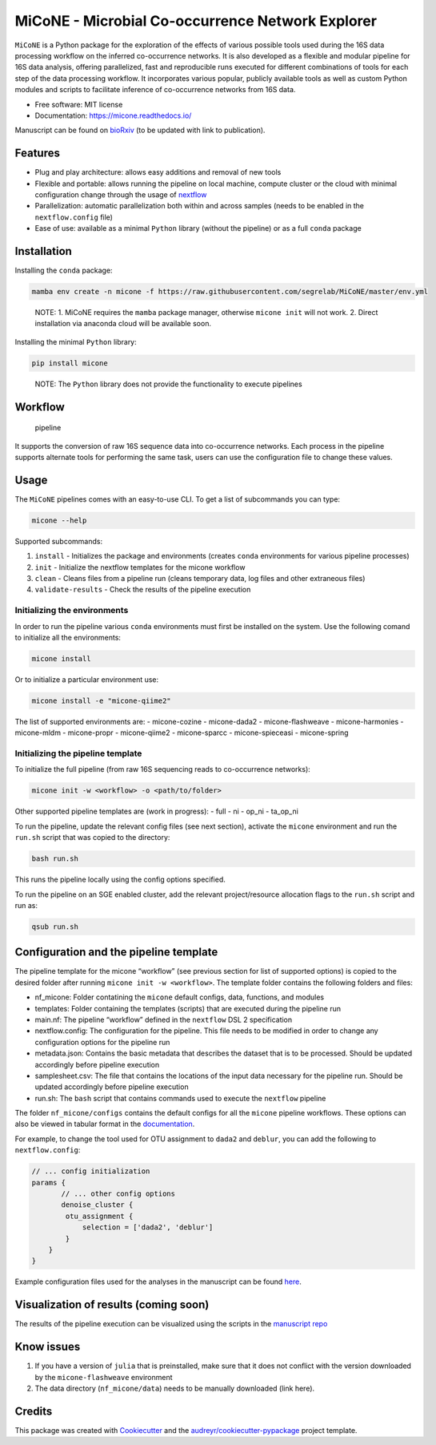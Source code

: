 MiCoNE - Microbial Co-occurrence Network Explorer
=================================================

|Build Status| |Documentation Status| |codecov| |CodeFactor| |Updates|
|Code style: black|

``MiCoNE`` is a Python package for the exploration of the effects of
various possible tools used during the 16S data processing workflow on
the inferred co-occurrence networks. It is also developed as a flexible
and modular pipeline for 16S data analysis, offering parallelized, fast
and reproducible runs executed for different combinations of tools for
each step of the data processing workflow. It incorporates various
popular, publicly available tools as well as custom Python modules and
scripts to facilitate inference of co-occurrence networks from 16S data.

-  Free software: MIT license
-  Documentation: https://micone.readthedocs.io/

Manuscript can be found on
`bioRxiv <https://www.biorxiv.org/content/10.1101/2020.09.23.309781v2>`__
(to be updated with link to publication).

Features
--------

-  Plug and play architecture: allows easy additions and removal of new
   tools
-  Flexible and portable: allows running the pipeline on local machine,
   compute cluster or the cloud with minimal configuration change
   through the usage of `nextflow <www.nextflow.io>`__
-  Parallelization: automatic parallelization both within and across
   samples (needs to be enabled in the ``nextflow.config`` file)
-  Ease of use: available as a minimal ``Python`` library (without the
   pipeline) or as a full ``conda`` package

Installation
------------

Installing the ``conda`` package:

.. code:: sh

   mamba env create -n micone -f https://raw.githubusercontent.com/segrelab/MiCoNE/master/env.yml

..

   NOTE: 1. MiCoNE requires the ``mamba`` package manager, otherwise
   ``micone init`` will not work. 2. Direct installation via anaconda
   cloud will be available soon.

Installing the minimal ``Python`` library:

.. code:: sh

   pip install micone

..

   NOTE: The ``Python`` library does not provide the functionality to
   execute pipelines

Workflow
--------

.. figure:: assets/pipeline.png
   :alt: pipeline

   pipeline

It supports the conversion of raw 16S sequence data into co-occurrence
networks. Each process in the pipeline supports alternate tools for
performing the same task, users can use the configuration file to change
these values.

Usage
-----

The ``MiCoNE`` pipelines comes with an easy-to-use CLI. To get a list of
subcommands you can type:

.. code:: sh

   micone --help

Supported subcommands:

1. ``install`` - Initializes the package and environments (creates
   ``conda`` environments for various pipeline processes)
2. ``init`` - Initialize the nextflow templates for the micone workflow
3. ``clean`` - Cleans files from a pipeline run (cleans temporary data,
   log files and other extraneous files)
4. ``validate-results`` - Check the results of the pipeline execution

Initializing the environments
~~~~~~~~~~~~~~~~~~~~~~~~~~~~~

In order to run the pipeline various ``conda`` environments must first
be installed on the system. Use the following comand to initialize all
the environments:

.. code:: sh

   micone install

Or to initialize a particular environment use:

.. code:: sh

   micone install -e "micone-qiime2"

The list of supported environments are: - micone-cozine - micone-dada2 -
micone-flashweave - micone-harmonies - micone-mldm - micone-propr -
micone-qiime2 - micone-sparcc - micone-spieceasi - micone-spring

Initializing the pipeline template
~~~~~~~~~~~~~~~~~~~~~~~~~~~~~~~~~~

To initialize the full pipeline (from raw 16S sequencing reads to
co-occurrence networks):

.. code:: sh

   micone init -w <workflow> -o <path/to/folder>

Other supported pipeline templates are (work in progress): - full - ni -
op_ni - ta_op_ni

To run the pipeline, update the relevant config files (see next
section), activate the ``micone`` environment and run the ``run.sh``
script that was copied to the directory:

.. code:: sh

   bash run.sh

This runs the pipeline locally using the config options specified.

To run the pipeline on an SGE enabled cluster, add the relevant
project/resource allocation flags to the ``run.sh`` script and run as:

.. code:: sh

   qsub run.sh

Configuration and the pipeline template
---------------------------------------

The pipeline template for the micone “workflow” (see previous section
for list of supported options) is copied to the desired folder after
running ``micone init -w <workflow>``. The template folder contains the
following folders and files:

-  nf_micone: Folder contatining the ``micone`` default configs, data,
   functions, and modules
-  templates: Folder containing the templates (scripts) that are
   executed during the pipeline run
-  main.nf: The pipeline “workflow” defined in the ``nextflow`` DSL 2
   specification
-  nextflow.config: The configuration for the pipeline. This file needs
   to be modified in order to change any configuration options for the
   pipeline run
-  metadata.json: Contains the basic metadata that describes the dataset
   that is to be processed. Should be updated accordingly before
   pipeline execution
-  samplesheet.csv: The file that contains the locations of the input
   data necessary for the pipeline run. Should be updated accordingly
   before pipeline execution
-  run.sh: The ``bash`` script that contains commands used to execute
   the ``nextflow`` pipeline

The folder ``nf_micone/configs`` contains the default configs for all
the ``micone`` pipeline workflows. These options can also be viewed in
tabular format in the
`documentation <https://micone.readthedocs.io/en/latest/usage.html#configuring-the-pipeline>`__.

For example, to change the tool used for OTU assignment to ``dada2`` and
``deblur``, you can add the following to ``nextflow.config``:

.. code:: groovy

   // ... config initialization
   params {
          // ... other config options
          denoise_cluster {
           otu_assignment {
               selection = ['dada2', 'deblur']
           }
       }
   }

Example configuration files used for the analyses in the manuscript can
be found
`here <https://github.com/segrelab/MiCoNE-pipeline-paper/tree/master/scripts/runs>`__.

Visualization of results (coming soon)
--------------------------------------

The results of the pipeline execution can be visualized using the
scripts in the `manuscript
repo <https://github.com/segrelab/MiCoNE-pipeline-paper/tree/master/scripts>`__

Know issues
-----------

1. If you have a version of ``julia`` that is preinstalled, make sure
   that it does not conflict with the version downloaded by the
   ``micone-flashweave`` environment
2. The data directory (``nf_micone/data``) needs to be manually
   downloaded (link here).

Credits
-------

This package was created with
`Cookiecutter <https://github.com/audreyr/cookiecutter>`__ and the
`audreyr/cookiecutter-pypackage <https://github.com/audreyr/cookiecutter-pypackage>`__
project template.

.. |Build Status| image:: https://github.com/segrelab/MiCoNE/workflows/build/badge.svg
.. |Documentation Status| image:: https://readthedocs.org/projects/micone/badge/?version=latest
   :target: https://micone.readthedocs.io/en/latest/?badge=latest
.. |codecov| image:: https://codecov.io/gh/segrelab/MiCoNE/branch/master/graph/badge.svg?token=2tKiI0lUJb
   :target: https://codecov.io/gh/segrelab/MiCoNE
.. |CodeFactor| image:: https://www.codefactor.io/repository/github/segrelab/micone/badge
   :target: https://www.codefactor.io/repository/github/segrelab/micone
.. |Updates| image:: https://pyup.io/repos/github/segrelab/MiCoNE/shield.svg
   :target: https://pyup.io/repos/github/segrelab/MiCoNE/
.. |Code style: black| image:: https://img.shields.io/badge/code%20style-black-000000.svg
   :target: https://github.com/ambv/black
